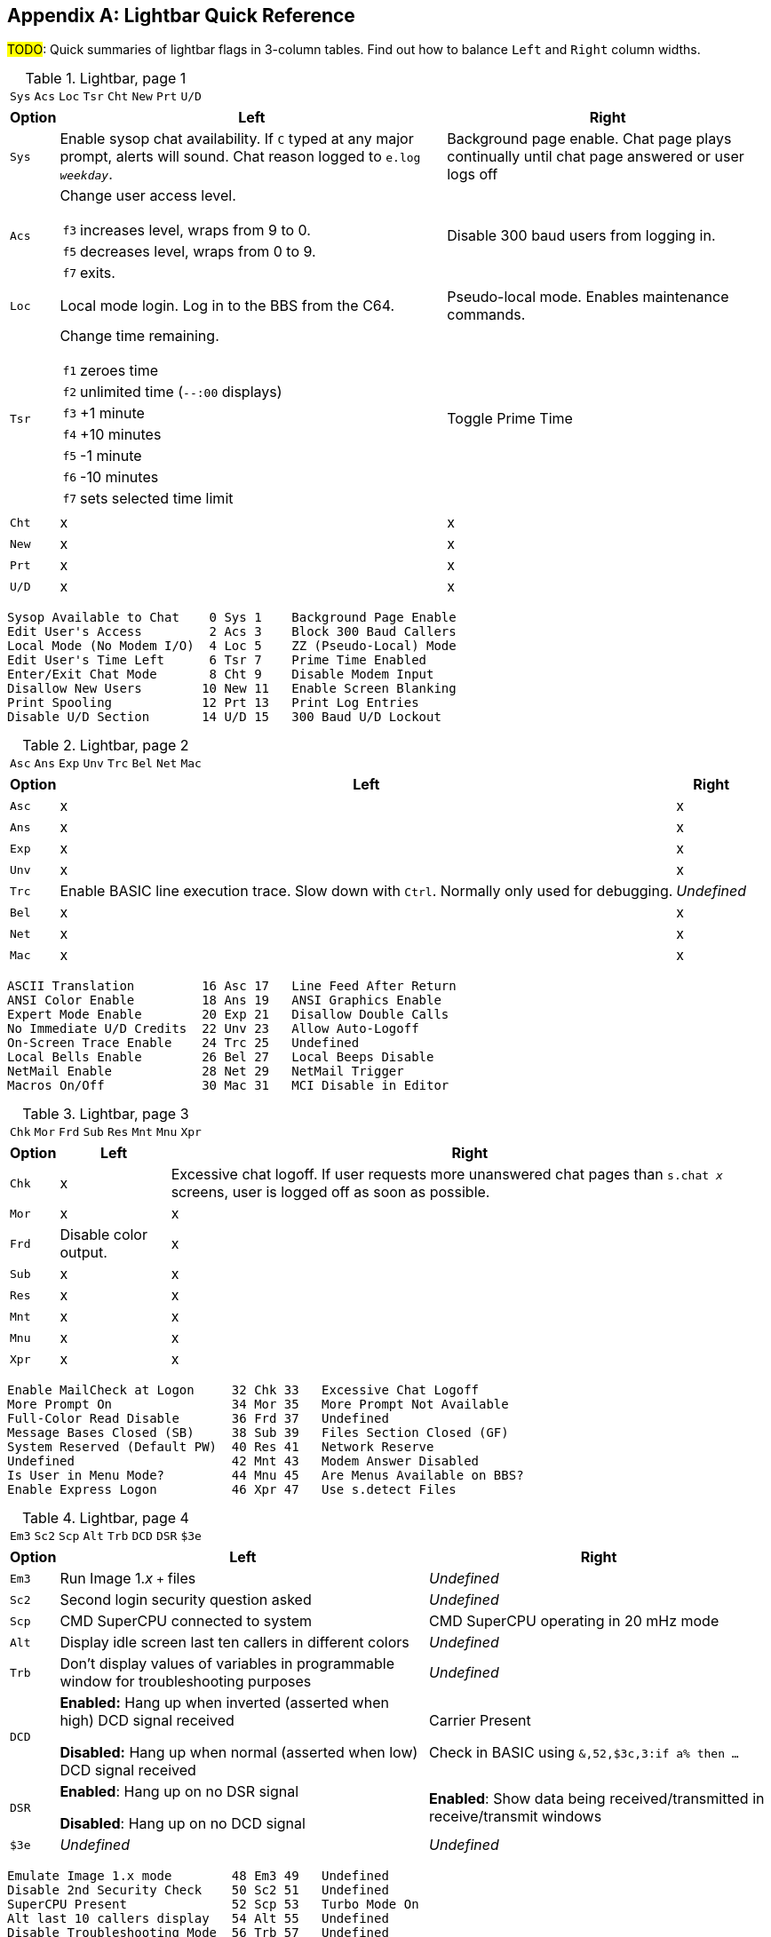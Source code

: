 :experimental:

[appendix]
== Lightbar Quick Reference

#TODO#: Quick summaries of lightbar flags in 3-column tables. Find out how to balance `Left` and `Right` column widths.

.Lightbar, page 1
[width="100%",cols="8*^"]
|====================
| `Sys` | `Acs` | `Loc` | `Tsr` | `Cht` | `New` | `Prt` | `U/D` 
|====================

// cols="2a" enables nested tables (for function keys) in that column

[width="100%",options="header", options="autowidth", cols="1,2a,3"]
|====================
| Option | Left | Right 

| `Sys`
| Enable sysop chat availability.
If kbd:[C] typed at any major prompt, alerts will sound.
Chat reason logged to `e.log _weekday_`.
| Background page enable. Chat page plays continually until chat page answered or user logs off

| `Acs`
| Change user access level.

// Nested table
[cols="1,2",options="autowidth"]
!===
! kbd:[f3] ! increases level, wraps from 9 to 0.
! kbd:[f5] ! decreases level, wraps from 0 to 9.
! kbd:[f7] ! exits.
!===

| Disable 300 baud users from logging in.

| `Loc`
| Local mode login. Log in to the BBS from the C64.
| Pseudo-local mode. Enables maintenance commands.

| `Tsr`
| Change time remaining.

// Nested table
[cols="1,2",options="autowidth"]
!===
! kbd:[f1] ! zeroes time
! kbd:[f2] ! unlimited time (`--:00` displays)
! kbd:[f3] ! +1 minute
! kbd:[f4] ! +10 minutes
! kbd:[f5] ! -1 minute
! kbd:[f6] ! -10 minutes
! kbd:[f7] ! sets selected time limit
!===

| Toggle Prime Time

| `Cht`
| x
| x

| `New`
| x
| x

| `Prt`
| x
| x

| `U/D`
| x
| x

|====================


     Sysop Available to Chat    0 Sys 1    Background Page Enable
     Edit User's Access         2 Acs 3    Block 300 Baud Callers
     Local Mode (No Modem I/O)  4 Loc 5    ZZ (Pseudo-Local) Mode
     Edit User's Time Left      6 Tsr 7    Prime Time Enabled
     Enter/Exit Chat Mode       8 Cht 9    Disable Modem Input
     Disallow New Users        10 New 11   Enable Screen Blanking
     Print Spooling            12 Prt 13   Print Log Entries
     Disable U/D Section       14 U/D 15   300 Baud U/D Lockout

.Lightbar, page 2
[width="100%",cols="8*^"]
|====================
| `Asc` | `Ans` | `Exp` | `Unv` | `Trc` | `Bel` |  `Net` | `Mac` 
|====================

[width="100%",options="header", options="autowidth"]
|====================
| Option | Left | Right

| `Asc`
| x
| x

| `Ans`
| x
| x

| `Exp`
| x
| x

| `Unv`
| x
| x

| `Trc`
| Enable BASIC line execution trace.
Slow down with kbd:[Ctrl]. 
Normally only used for debugging.
| _Undefined_

| `Bel`
| x
| x

| `Net`
| x
| x

| `Mac`
| x
| x

|====================


     ASCII Translation         16 Asc 17   Line Feed After Return
     ANSI Color Enable         18 Ans 19   ANSI Graphics Enable
     Expert Mode Enable        20 Exp 21   Disallow Double Calls
     No Immediate U/D Credits  22 Unv 23   Allow Auto-Logoff
     On-Screen Trace Enable    24 Trc 25   Undefined
     Local Bells Enable        26 Bel 27   Local Beeps Disable
     NetMail Enable            28 Net 29   NetMail Trigger
     Macros On/Off             30 Mac 31   MCI Disable in Editor

.Lightbar, page 3
[width="100%",cols="8*^"]
|====================
| `Chk` | `Mor` | `Frd` | `Sub` | `Res` | `Mnt` | `Mnu` | `Xpr`  
|====================

[width="100%",options="header", options="autowidth"]
|====================
| Option | Left | Right

| `Chk`
| x
| Excessive chat logoff.
If user requests more unanswered chat pages than `s.chat _x_` screens, user is logged off as soon as possible.

| `Mor`
| x
| x

| `Frd`
| Disable color output.
| x

| `Sub`
| x
| x

| `Res`
| x
| x

| `Mnt`
| x
| x

| `Mnu`
| x
| x

| `Xpr`
| x
| x

|====================


 Enable MailCheck at Logon     32 Chk 33   Excessive Chat Logoff
 More Prompt On                34 Mor 35   More Prompt Not Available
 Full-Color Read Disable       36 Frd 37   Undefined
 Message Bases Closed (SB)     38 Sub 39   Files Section Closed (GF)
 System Reserved (Default PW)  40 Res 41   Network Reserve
 Undefined                     42 Mnt 43   Modem Answer Disabled
 Is User in Menu Mode?         44 Mnu 45   Are Menus Available on BBS?
 Enable Express Logon          46 Xpr 47   Use s.detect Files

.Lightbar, page 4
[width="100%",cols="8*^"]
|====================
| `Em3` | `Sc2` | `Scp` | `Alt` | `Trb` | `DCD` | `DSR` | `$3e` 
|====================

[width="100%", options="header", options="autowidth"]
|====================
| Option | Left | Right

| `Em3`
| Run Image 1._x_ `+` files
| _Undefined_

| `Sc2`
| Second login security question asked
| _Undefined_

| `Scp`
| CMD SuperCPU connected to system
| CMD SuperCPU operating in 20 mHz mode

| `Alt`
| Display idle screen last ten callers in different colors
| _Undefined_

| `Trb`
| Don`'t display values of variables in programmable window for troubleshooting purposes
| _Undefined_

| `DCD`
| *Enabled:* Hang up when inverted (asserted when high) DCD signal received

*Disabled:* Hang up when normal (asserted when low) DCD signal received

| Carrier Present

Check in BASIC using `&,52,$3c,3:if a% then ...`

| `DSR`
| *Enabled*: Hang up on no DSR signal  

*Disabled*: Hang up on no DCD signal

| *Enabled*: Show data being received/transmitted in receive/transmit windows

| `$3e`
| _Undefined_
| _Undefined_

|====================


 Emulate Image 1.x mode        48 Em3 49   Undefined
 Disable 2nd Security Check    50 Sc2 51   Undefined
 SuperCPU Present              52 Scp 53   Turbo Mode On
 Alt last 10 callers display   54 Alt 55   Undefined
 Disable Troubleshooting Mode  56 Trb 57   Undefined
 Invert DCD                    58 DCD 59   Carrier Present
 DCD or DSR Hangup             60 DSR 61   Enable Rx/Tx Windows
 

.Lightbar, page 5
[width="100%",cols="8*^"]
|====================
| `$40`  |  `$42`  |  `$44`  |  `$46`  |  `$48`  |  `$4a`  |  `$4c`  |  `$4e`  
|====================

.Lightbar, page 6
[width="100%",cols="8*^"]
|====================
| `$50`  | `$52`  | `$54` | `$56` | `$58` | `$5a` | `$5c` | `$5e` 
|====================

.Lightbar, page 7
[width="100%",cols="8*^"]
|====================
| `$60` | `$62` | `$64` | `$66` | `$68` | `$6a` | `$6c` | `$6e` 
|====================

Pages 5-7 are undefined and are available for your own use.

.Lightbar, page 8
[width="100%",cols="8*^"]
|====================
| `At1` | `At2` | `At3` | `At4` | `At5` | `At6` | `At7` | `At8` 
|====================

[width="100%",options="header", options="autowidth"]
|====================
| Option | Left | Right

| `At1`
| x
| x

| `At2`
| x
| x

| `At3`
| x
| x

| `At4`
| x
| x

| `At5`
| x
| x

| `At6`
| x
| x

| `At7`
| x
| x

| `At8`
| x
| x

|====================
